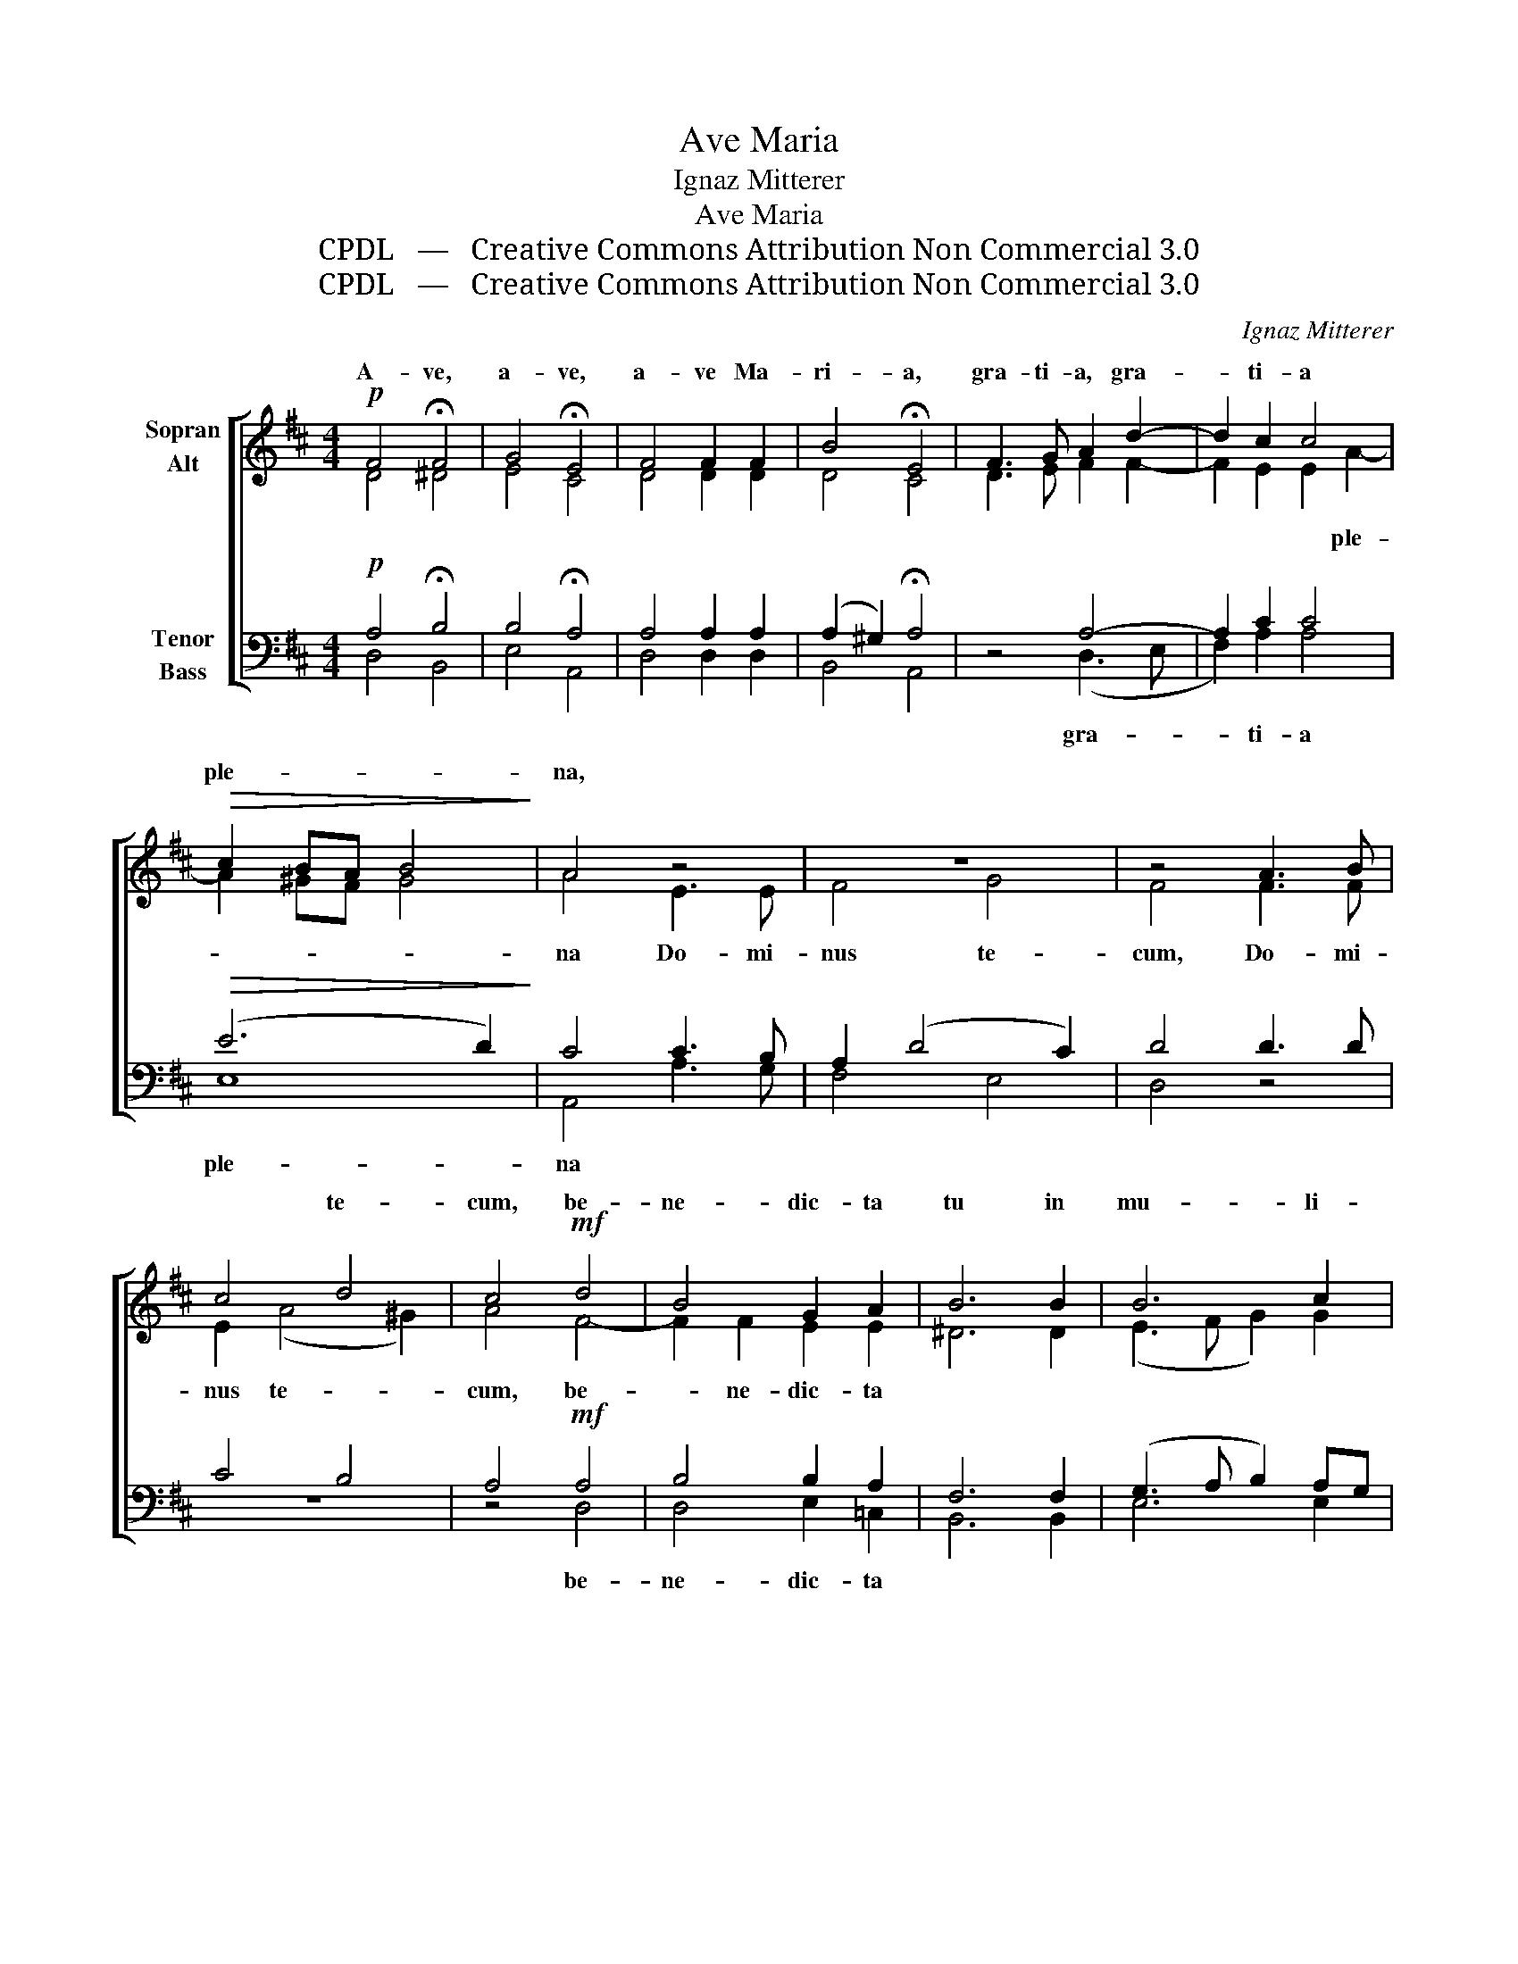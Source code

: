 X:1
T:Ave Maria
T:Ignaz Mitterer
T:Ave Maria
T:CPDL   —   Creative Commons Attribution Non Commercial 3.0
T:CPDL   —   Creative Commons Attribution Non Commercial 3.0
C:Ignaz Mitterer
Z:CPDL   —   Creative Commons Attribution Non Commercial 3.0
%%score [ ( 1 2 ) ( 3 4 ) ]
L:1/8
M:4/4
K:D
V:1 treble nm="Sopran\nAlt"
V:2 treble 
V:3 bass nm="Tenor\nBass"
V:4 bass 
V:1
!p! F4 !fermata!F4 | G4 !fermata!E4 | F4 F2 F2 | B4 !fermata!E4 | F3 G A2 d2- | d2 c2 c4 | %6
w: A- ve,|a- ve,|a- ve Ma-|ri- a,|gra- ti- a, gra-|* ti- a|
!>(! c2 BA B4!>)! | A4 z4 | z8 | z4 A3 B | c4 d4 | c4!mf! d4 | B4 G2 A2 | B6 B2 | B6 c2 | %15
w: ple- * * *|na,|||* te-|cum, be-|ne- dic- ta|tu in|mu- li-|
 (d3 c!>(! B2) B2!>)! | !breath!!fermata!^A4[Q:1/4=120]"^poco string." F4 | F4 A4 | B4 c4 | d4 B4 | %20
w: e- * * ri-|bus, et|be- ne-|dic- tus|fruc- tus|
 e4 d4 | (c2 B4 ^A2) | !breath!!fermata!B4!f! A4 | B4 c4 | d4 e4 | f4 d4 | e4 d4 |!p! (d4 c2 B2 | %28
w: ven- tris|tu- * *|i, et|be- ne-|dic- tus|fruc- tus|ven- tris|tu- * *|
 c8) | !fermata!d8 |] %30
w: |i.|
V:2
 D4 ^D4 | E4 C4 | D4 D2 D2 | D4 C4 | D3 E F2 F2- | F2 E2 E2 A2- | A2 ^GF G4 | A4 E3 E | F4 G4 | %9
w: |||||* * * ple-||na Do- mi-|nus te-|
 F4 F3 F | E2 (A4 ^G2) | A4 F4- | F2 F2 E2 E2 | ^D6 D2 | (E3 F G2) G2 | (F4 G3) G | F4 C4 | D4 E4 | %18
w: cum, Do- mi-|nus te- *|cum, be-|* ne- dic- ta||||||
 G4 G4 | F4 G4 | G4 F4 | (E4 F4) | F4 F4 | G4 G4 | F4 G4 | A4 F4 | G4 F4 | E8- | E8 | F8 |] %30
w: ||||||||||||
V:3
!p! A,4 !fermata!B,4 | B,4 !fermata!A,4 | A,4 A,2 A,2 | (A,2 ^G,2) !fermata!A,4 | z4 A,4- | %5
w: ||||gra-|
 A,2 C2 C4 |!>(! (E6 D2)!>)! | C4 C3 B, | A,2 (D4 C2) | D4 D3 D | C4 B,4 | A,4!mf! A,4 | %12
w: * ti- a|ple- *|na * *||||* be-|
 B,4 B,2 A,2 | F,6 F,2 | (G,3 A, B,2) A,G, | (A,2 B,4) C2 | !fermata!C4 ^A,4 | B,4 C4 | D4 E4 | %19
w: ne- dic- ta|||||||
 A,4 B,4 | B,4 A,4 | (B,4 C4) | !fermata!D4!f! D4 | D4 E4 | D4 (C2 B,2) | C4 D4 | B,4 A,4 | %27
w: ||||||||
!p! (B,8 | A,8) | !fermata!A,8 |] %30
w: |||
V:4
 D,4 B,,4 | E,4 A,,4 | D,4 D,2 D,2 | B,,4 A,,4 | x4 (D,3 E, | F,2) A,2 A,4 | E,8 | A,,4 A,3 G, | %8
 F,4 E,4 | D,4 z4 | z8 | z4 D,4 | D,4 E,2 =C,2 | B,,6 B,,2 | E,6 E,2 | (D,4 E,3) E, | F,4 F,4 | %17
 B,4 A,4 | G,4 E,4 | D,4 G,4 | E,4 F,4 | (G,4 F,4) | B,,4 D,4 | G,4 E,4 | B,4 (A,2 G,2) | F,4 B,4 | %26
 E,4 F,4 | (G,8 | A,8) | D,8 |] %30

